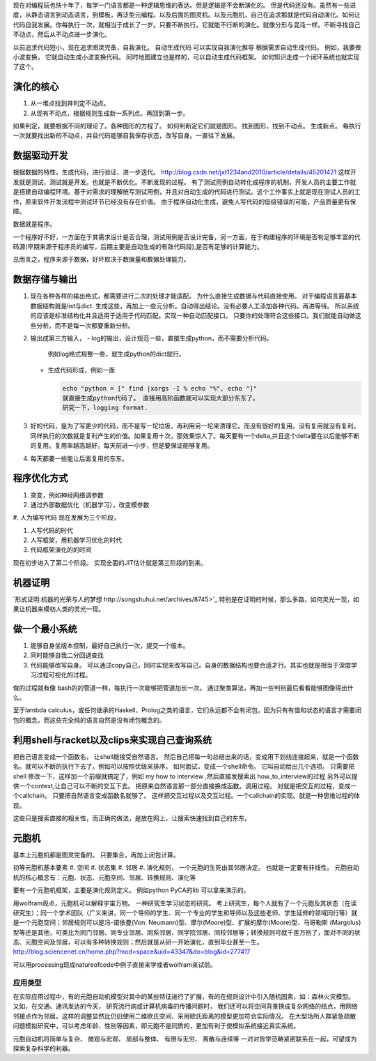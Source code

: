现在对编程玩也快十年了，每学一门语言都是一种逻辑思维的表达。但是逻辑是不会断演化的。
但是代码还没有。虽然有一些进度，从静态语言到动态语言，到模板，再泛型元编程。以及后面的图灵机。以及元胞机，自己在追求那就是代码自动演化。如何让代码自我发展。你每执行一次，就相当于成长了一岁。只要不断执行。它就能不行断的演化。就像分形与混沌一样。不断寻找自己不动点，然后从不动点进一步演化。

以前追求代码短小，现在追求图灵完备，自我演化。
自动生成代码 可以实现自我演化推导
根据需求自动生成代码。  例如，我要做小波变换， 它就自动生成小波变换代码。 
同时地图建立也是样的，可以自动生成代码框架。 如何知识走成一个闭环系统也就实现了这个。


演化的核心
==========

#. 从一堆点找到并判定不动点。
#. 从现有不动点，根据规则生成新一系列点。再回到第一步。

如果判定，就要根据不同的理论了。各种图形的方程了。 如何判断定它们就是图形。
找到图形，找到不动点。 生成新点。
每执行一次就要找出新的不动点，并且代码能够自我保存状态，改写自身。一直往下发展。




数据驱动开发
============

根据数据的特性，生成代码，进行验证，进一步迭代。
http://blog.csdn.net/jxt1234and2010/article/details/45201421
这样开发就是测试，测试就是开发。也就是不断优化。不断发现的过程。
有了测试用例自动转化成程序的机制，开发人员的主要工作就是搭建自动编程环境。基于对需求的理解统写测试用例，并且对自动生成的代码进行测试。这个工作事实上就是现在测试人员的工作，原来软件开发流程中测试环节已经没有存在价值。
由于程序自动化生成，避免人写代码的低级错误的可能，产品质量更有保障。

数据就是程序。

一个程序好不好，一方面在于其需求设计是否合理，测试用例是否设计完备，另一方面，在于构建程序的环境是否有足够丰富的代码源(早期来源于程序员的编写，后期主要是自动生成的有效代码段),是否有足够的计算能力。

总而言之，程序来源于数据，好坏取决于数据量和数据处理能力。

数据存储与输出
==============

#. 现在各种各样的输出格式，都需要进行二次的处理才能适配。 为什么直接生成数据与代码直接使用。 对于编程语言最基本数据结构就是list与dict. 生成这些，再加上一些元分析。自动得出结论。没有必要人工添加各种代码。再进等待。
   所以系统的应该是标准结构化并且适用于适用于代码匹配。实现一种自动匹配接口。
   只要你的处理符合这些接口。我们就能自动做这些分析。而不是每一次都要重新分析。
#. 输出成第三方输入，
   - log的输出，设计规范一些，直接生成python，而不需要分析代码。
     例如log格式规整一些，就生成python的dict就行。
   - 生成代码形成，例如一面
     
     .. code-block:: python

        echo "python = [" find |xargs -I % echo "%", echo "]"
        就直接生成python代码了。 直接用高阶函数就可以实现大部分东东了。
        研究一下，logging format.
   
#. 好的代码，是为了写更少的代码，而不是写一坨垃圾，再利用另一坨来清理它。而没有很好的复用。没有复用就没有复利。同样执行的次数就是复利产生的价值。如果复用十次，那效果惊人了。每天要有一个delta,并且这个delta要在以后能够不断的复用。复用率越高越好。每天前进一小步，但是要保证能够复用。

#. 每天都要一些能让后面复用的东东。


程序优化方式
============

#. 突变，例如神经网络调参数
#. 通过外部数据优化（机器学习），改变模参数
#. 人为编写代码
现在发展为三个阶段，

#. 人写代码的时代
#. 人写框架，用机器学习优化的时代
#. 代码框架演化的的时间

现在初步进入了第二个阶段。 实现全面的JIT估计就是第三阶段的到来。

机器证明
========

`形式证明:机器的光荣与人的梦想 http://songshuhui.net/archives/8745>`_  特别是在证明的时候，那么多路，如何灵光一现，如果让机器来模枋人类的灵光一现。


做一个最小系统
===============

#. 能够自身坐版本控制，最好自己执行一次，提交一个版本。
#. 同时能够自我二分回退查找
#. 代码能够改写自身。 可以通过copy自己，同时实现来改写自己。自身的数据结构也要合适才行。其实也就是相当于深度学习过程可视化的过程。

做的过程就有像 bash的的管道一样，每执行一次能够把管道加长一次。
通过聚类算法，再加一些判别最后看看能够图像得出什么。


至于lambda calculus，或任何继承的Haskell、Prolog之类的语言，它们永远都不会有闭包，因为只有有值和状态的语言才需要闭包的概念，而这些完全纯的语言自然是没有闭包概念的。

利用shell与racket以及clips来实现自己查询系统 
=============================================

把自己语言变成一个函数名， 让shell能接受自然语言。 然后自己把每一句总结出来的话，变成用下划线连接起来，就是一个函数名。就可以不断的执行下去了。例如可以按照优级来排序。
如何面试，变成一个shell命令。 它叫自动给出几个选项。
只需要把shell 修改一下，这样加一个前缀就搞定了，例如 my how to interview ,然后直接发搜索出 how_to_interview的过程
另外可以提供一个context,让自己可以不断的交互下去。 把原来自然语言那一部分直接换成函数。调用过程。
对就是把交互的过程，变成一个callchain。 只要把自然语言变成函数名就够了。
这样把交互过程以及交互过程。一个callchain的实现。就是一种思维过程的体现。

这些只是搜索直接的相关性，而正确的做法，是放在网上，让搜索快速找到自己的东东。

元胞机
======

基本上元胞机都是图灵完备的。 只要集合，再加上闭包计算。

初等元胞机基本要素
#. 空间
#. 状态集
#. 邻居
#. 演化规则， 一个元胞的生死由其邻居决定。 也就是一定要有非线性。
元胞自动机的核心概念有：元胞、状态、元胞空间、邻居、转换规则、演化等
 
要有一个元胞机框架，主要是演化规则定义。
例如python PyCA的lib 可以拿来演示的。

用wolfram观点，元胞机可以解释宇宙万物。 一种研究生学习状态的研究。
考上研究生，每个人就有了一个元胞及其状态（在读研究生）；同一个学术团队（广义来讲，同一个导师的学生、同一个专业的学生和导师以及这些老师、学生延伸的领域同行等）就是一个元胞空间；邻居规则可以是冯-诺依曼(Von. Neumann)型、摩尔(Moore)型、扩展的摩尔(Moore)型、马哥勒斯 (Margolus)型等还是其他，可类比为同门邻居、同专业邻居、同系邻居、同学院邻居、同校邻居等；转换规则可就千差万别了，面对不同的状态、元胞空间及邻居，可以有多种转换规则；然后就是从研一开始演化，直到毕业甚至一生。
http://blog.sciencenet.cn/home.php?mod=space&uid=43347&do=blog&id=277417


可以用processing现成natureofcode中例子直接来学或者wolfram来试验。

应用类型
--------

在实际应用过程中，有的元胞自动机模型对其中的某些特征进行了扩展，有的在规则设计中引入随机因素，如：森林火灾模型。 又如，在交通、通讯发达的今天， 研究流行病或计算机病毒的传播问题时， 我们还可以将空间背景换成复杂网络的结点，用网络邻接点作为邻居。这样的调整显然比仍旧使用二维欧氏空间、采用欧氏距离的模型更加符合实际情况。 在大型场所人群紧急疏散问题模拟研究中，可以考虑年龄、性别等因素，即元胞不是同质的，更加有利于使模拟系统接近真实系统。

元胞自动机将简单与复杂、 微观与宏观、 局部与整体、 有限与无穷、 离散与连续等
一对对哲学范畴紧密联系在一起，可望成为探索复杂科学的利器。



